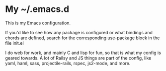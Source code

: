 * My ~/.emacs.d
  This is my Emacs configuration.

  If you'd like to see how any package is configured or what bindings and chords are defined, search for the corresponding use-package block in the file init.el

  I do web for work, and mainly C and lisp for fun, so that is what my config is geared towards. A lot of Railsy and JS things are part of the config, like yaml, haml, sass, projectile-rails, rspec, js2-mode, and more.
